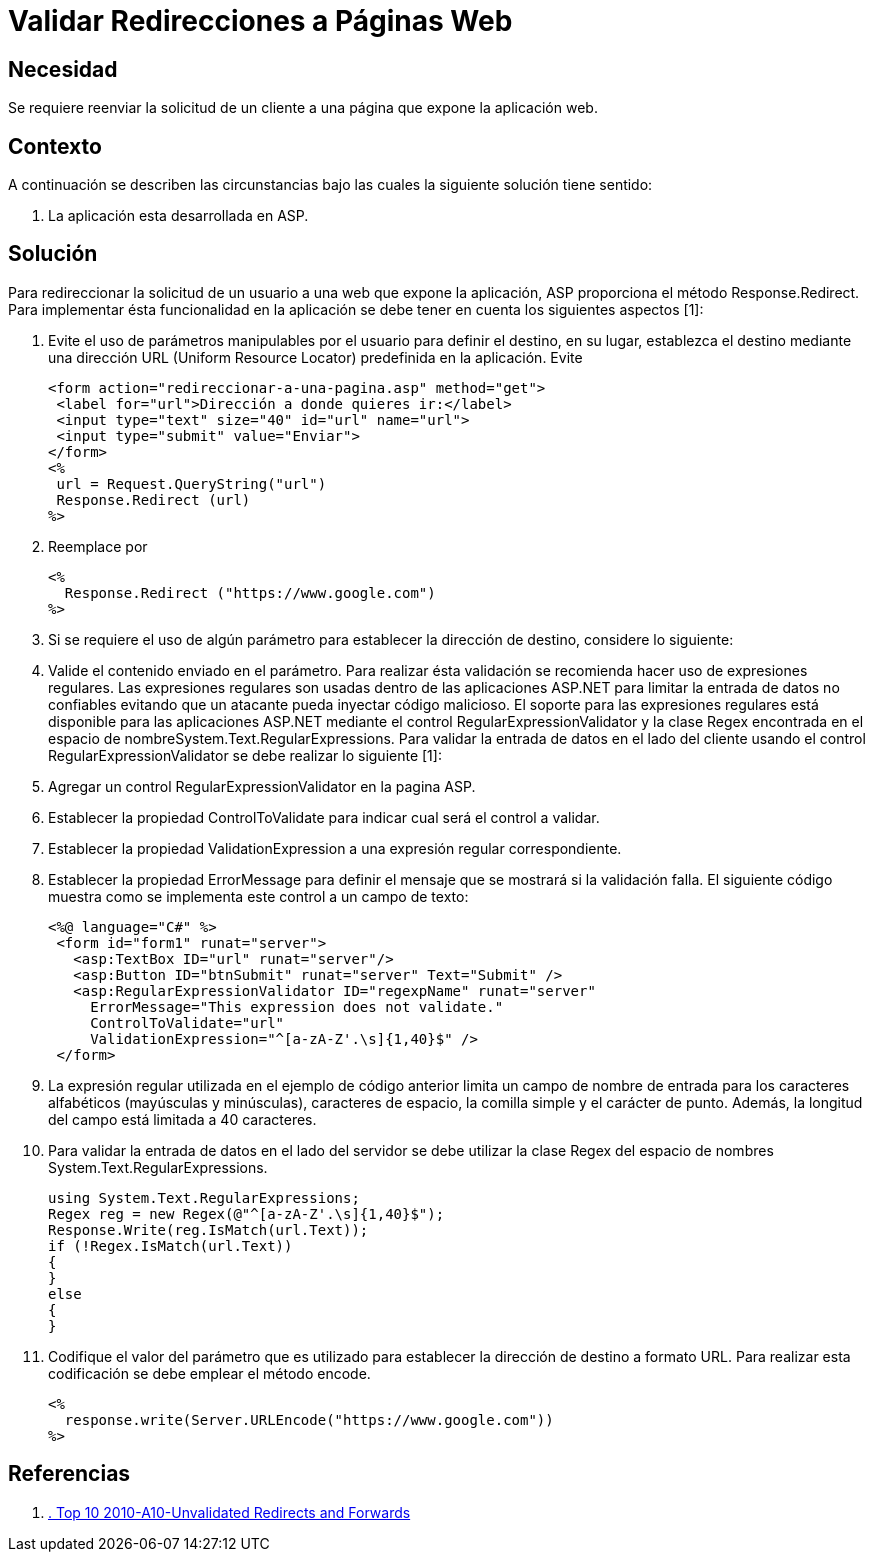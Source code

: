 :slug: kb/frameworks/aspnet/validar-redireccion-paginas-web
:eth: no
:category: aspnet
:kb: yes

= Validar Redirecciones a Páginas Web

== Necesidad

Se requiere reenviar la solicitud de un cliente a una página que expone la 
aplicación web.

== Contexto

A continuación se describen las circunstancias bajo las cuales la siguiente 
solución tiene sentido:

. La aplicación esta desarrollada en ASP.

== Solución

Para redireccionar la solicitud de un usuario a una web que expone la 
aplicación, ASP proporciona el método Response.Redirect. Para implementar ésta 
funcionalidad en la aplicación se debe tener en cuenta los siguientes aspectos 
[1]:

. Evite el uso de parámetros manipulables por el usuario para definir el 
destino, en su lugar, establezca el destino mediante una dirección URL (Uniform 
Resource Locator) predefinida en la aplicación. Evite
[source, html, linenums]
<form action="redireccionar-a-una-pagina.asp" method="get">
 <label for="url">Dirección a donde quieres ir:</label>
 <input type="text" size="40" id="url" name="url">
 <input type="submit" value="Enviar">
</form>
<%
 url = Request.QueryString("url")
 Response.Redirect (url)
%>
 
[start=2]
. Reemplace por
[source, html, linenums]
<%
  Response.Redirect ("https://www.google.com")
%>
 
[start=3]
. Si se requiere el uso de algún parámetro para establecer la dirección de 
destino, considere lo siguiente: 
. Valide el contenido enviado en el parámetro. Para realizar ésta validación se 
recomienda hacer uso de expresiones regulares. Las expresiones regulares son 
usadas dentro de las aplicaciones ASP.NET para limitar la entrada de datos no 
confiables evitando que un atacante pueda inyectar código malicioso. El soporte 
para las expresiones regulares está disponible para las aplicaciones ASP.NET 
mediante el control RegularExpressionValidator y la clase Regex encontrada en 
el espacio de nombreSystem.Text.RegularExpressions. Para validar la entrada de 
datos en el lado del cliente usando el control RegularExpressionValidator se 
debe realizar lo siguiente [1]:
. Agregar un control RegularExpressionValidator en la pagina ASP.
. Establecer la propiedad ControlToValidate para indicar cual será el control a 
validar.
. Establecer la propiedad ValidationExpression a una expresión regular 
correspondiente.
. Establecer la propiedad ErrorMessage para definir el mensaje que se mostrará 
si la validación falla. El siguiente código muestra como se implementa este 
control a un campo de texto:
[source, html, linenums]
<%@ language="C#" %>
 <form id="form1" runat="server">
   <asp:TextBox ID="url" runat="server"/>
   <asp:Button ID="btnSubmit" runat="server" Text="Submit" />
   <asp:RegularExpressionValidator ID="regexpName" runat="server"
     ErrorMessage="This expression does not validate."
     ControlToValidate="url"
     ValidationExpression="^[a-zA-Z'.\s]{1,40}$" />
 </form>
 
[start=9]
. La expresión regular utilizada en el ejemplo de código anterior limita un 
campo de nombre de entrada para los caracteres alfabéticos (mayúsculas y 
minúsculas), caracteres de espacio, la comilla simple y el carácter de punto. 
Además, la longitud del campo está limitada a 40 caracteres.
. Para validar la entrada de datos en el lado del servidor se debe utilizar la 
clase Regex del espacio de nombres System.Text.RegularExpressions.
[source, c#, linenums]
using System.Text.RegularExpressions;
Regex reg = new Regex(@"^[a-zA-Z'.\s]{1,40}$");
Response.Write(reg.IsMatch(url.Text));
if (!Regex.IsMatch(url.Text))
{
}
else
{
}
 
[start=11]
. Codifique el valor del parámetro que es utilizado para establecer la 
dirección de destino a formato URL. Para realizar esta codificación se debe 
emplear el método encode.
[source, html, linenums]
<%
  response.write(Server.URLEncode("https://www.google.com"))
%>

== Referencias

. https://www.owasp.org/index.php/Top_10_2010-A10-Unvalidated_Redirects_and_Forwards[. Top 10 2010-A10-Unvalidated Redirects and Forwards] 
